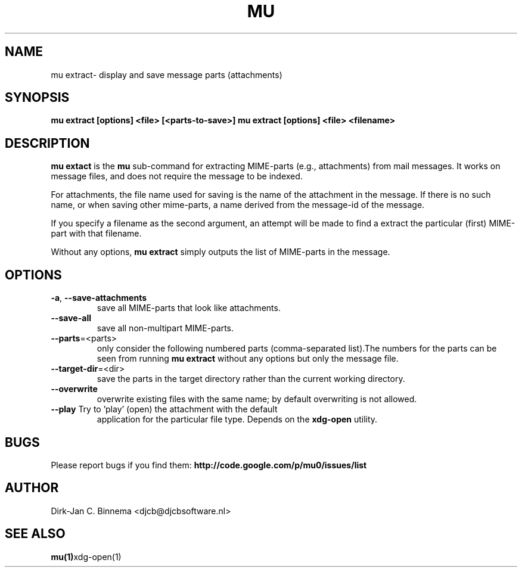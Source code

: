 .TH MU EXTRACT 1 "April 2011" "User Manuals"

.SH NAME 

mu extract\- display and save message parts (attachments)

.SH SYNOPSIS

.B mu extract [options] <file> [<parts-to-save>]
.B mu extract [options] <file> <filename>

.SH DESCRIPTION

\fBmu extact\fR is the \fBmu\fR sub-command for extracting MIME-parts (e.g.,
attachments) from mail messages. It works on message files, and does not
require the message to be indexed.

For attachments, the file name used for saving is the name of the attachment
in the message. If there is no such name, or when saving other mime-parts, a
name derived from the message-id of the message.

If you specify a filename as the second argument, an attempt will be made to
find a extract the particular (first) MIME-part with that filename.

Without any options, \fBmu extract\fR simply outputs the list of MIME-parts in
the message.

.SH OPTIONS

.TP
\fB\-a\fR, \fB\-\-save\-attachments\fR
save all MIME-parts that look like attachments.

.TP
\fB\-\-save\-all\fR
save all non-multipart MIME-parts.

.TP
\fB\-\-parts\fR=<parts>
only consider the following numbered parts
(comma-separated list).The numbers for the parts can be seen from running
\fBmu extract\fR without any options but only the message file.

.TP
\fB\-\-target\-dir\fR=<dir>
save the parts in the target directory rather than
the current working directory.

.TP
\fB\-\-overwrite\fR
overwrite existing files with the same name; by default overwriting is not
allowed.

.TP
\fB\-\-play\fR Try to 'play' (open) the attachment with the default
application for the particular file type. Depends on the \fBxdg-open\fR
utility.

.SH BUGS

Please report bugs if you find them:
.BR http://code.google.com/p/mu0/issues/list

.SH AUTHOR

Dirk-Jan C. Binnema <djcb@djcbsoftware.nl>

.SH "SEE ALSO"

.BR mu(1) xdg-open(1)

